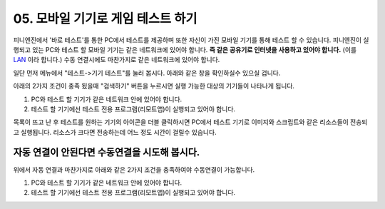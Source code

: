 .. PiniEngine documentation master file, created by
   sphinx-quickstart on Wed Dec 10 17:29:29 2014.
   You can adapt this file completely to your liking, but it should at least
   contain the root `toctree` directive.

.. raw:: html

    <script src="../../_static/zeroclipboard/ZeroClipboard.js"></script>
    <script src="../../_static/copyClipboard.js"></script>

.. _05_튜토리얼:

05. 모바일 기기로 게임 테스트 하기
**********************************************************
피니엔진에서 '바로 테스트'를 통한 PC에서 테스트를 제공하며 또한 자신이 가진 모바일 기기를 통해 테스트 할 수 있습니다.
피니엔진이 실행되고 있는 PC와 테스트 할 모바일 기기는 같은 네트워크에 있어야 합니다. **즉 같은 공유기로 인터넷을 사용하고 있어야 합니다.** (이를 `LAN <http://ko.wikipedia.org/wiki/%EA%B7%BC%EA%B1%B0%EB%A6%AC_%ED%86%B5%EC%8B%A0%EB%A7%9D>`_ 이라 합니다.)
수동 연결시에도 마찬가지로 같은 네트워크에 있어야 합니다.

일단 먼저 메뉴에서 "테스트->기기 테스트"를 눌러 봅시다. 아래와 같은 창을 확인하실수 있으실 겁니다.

.. image:: http://i.imgur.com/uAVXmtU.png
    :scale: 100%

아래의 2가지 조건이 충족 됬을때 "검색하기" 버튼을 누르시면 실행 가능한 대상의 기기들이 나타나게 됩니다.

#. PC와 테스트 할 기기가 같은 네트워크 안에 있어야 합니다.
#. 테스트 할 기기에선 테스트 전용 프로그램(리모트앱)이 실행되고 있어야 합니다.

.. image:: http://i.imgur.com/LuNzYHy.gif
    :scale: 100%

.. seealso::
    안드로이드 리모트 앱은 피니엔진이 설치되어 있는 경로 아래에 "pini_update\\resource\\android"에 있습니다.
    또한 리모트 앱을 모바일 기기에 설치하는 방법이 궁금하시다면 아래의 링크를 참고해주시기 바랍니다.
    `안드로이드 APK 설치방법 <http://ggari.tistory.com/186>`_

목록이 뜨고 난 후 테스트를 원하는 기기의 아이콘을 더블 클릭하시면 PC에서 테스트 기기로 이미지와 스크립트와 같은 리소스들이 전송되고 실행됩니다.
리소스가 크다면 전송하는데 어느 정도 시간이 걸릴수 있습니다.

자동 연결이 안된다면 수동연결을 시도해 봅시다.
=================================================
위에서 자동 연결과 마찬가지로 아래와 같은 2가지 조건을 충족하여야 수동연결이 가능합니다.

#. PC와 테스트 할 기기가 같은 네트워크 안에 있어야 합니다.
#. 테스트 할 기기에선 테스트 전용 프로그램(리모트앱)이 실행되고 있어야 합니다.

.. image:: http://i.imgur.com/WkJYLnv.png
    :scale: 100%
